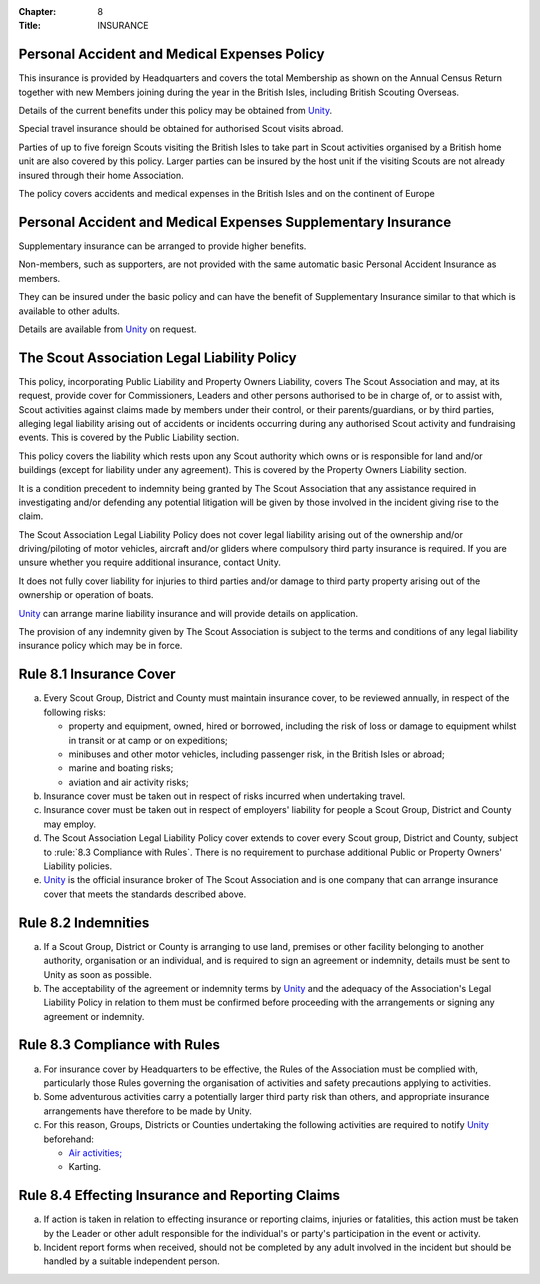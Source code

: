 :Chapter: 8
:Title: INSURANCE

Personal Accident and Medical Expenses Policy
---------------------------------------------
This insurance is provided by Headquarters and covers the total Membership as shown on the Annual Census Return together with new Members joining during the year in the British Isles, including British Scouting Overseas.

Details of the current benefits under this policy may be obtained from `Unity <https://www.unityinsuranceservices.co.uk/scout-insurance>`__.

Special travel insurance should be obtained for authorised Scout visits abroad.

Parties of up to five foreign Scouts visiting the British Isles to take part in Scout activities organised by a British home unit are also covered by this policy. Larger parties can be insured by the host unit if the visiting Scouts are not already insured through their home Association.

The policy covers accidents and medical expenses in the British Isles and on the continent of Europe

Personal Accident and Medical Expenses Supplementary Insurance
--------------------------------------------------------------
Supplementary insurance can be arranged to provide higher benefits.

Non-members, such as supporters, are not provided with the same automatic basic Personal Accident Insurance as members.

They can be insured under the basic policy and can have the benefit of Supplementary Insurance similar to that which is available to other adults.

Details are available from `Unity <https://www.unityinsuranceservices.co.uk/scout-insurance>`__ on request.

The Scout Association Legal Liability Policy
--------------------------------------------
This policy, incorporating Public Liability and Property Owners Liability, covers The Scout Association and may, at its request, provide cover for Commissioners, Leaders and other persons authorised to be in charge of, or to assist with, Scout activities against claims made by members under their control, or their parents/guardians, or by third parties, alleging legal liability arising out of accidents or incidents occurring during any authorised Scout activity and fundraising events. This is covered by the Public Liability section.

This policy covers the liability which rests upon any Scout authority which owns or is responsible for land and/or buildings (except for liability under any agreement). This is covered by the Property Owners Liability section.

It is a condition precedent to indemnity being granted by The Scout Association that any assistance required in investigating and/or defending any potential litigation will be given by those involved in the incident giving rise to the claim.

The Scout Association Legal Liability Policy does not cover legal liability arising out of the ownership and/or driving/piloting of motor vehicles, aircraft and/or gliders where compulsory third party insurance is required. If you are unsure whether you require additional insurance, contact Unity.

It does not fully cover liability for injuries to third parties and/or damage to third party property arising out of the ownership or operation of boats.

`Unity <https://www.unityinsuranceservices.co.uk/scout-insurance>`__ can arrange marine liability insurance and will provide details on application.

The provision of any indemnity given by The Scout Association is subject to the terms and conditions of any legal liability insurance policy which may be in force.

Rule 8.1 Insurance Cover
------------------------
a. Every Scout Group, District and County must maintain insurance cover, to be reviewed annually, in respect of the following risks:

   * property and equipment, owned, hired or borrowed, including the risk of loss or damage to equipment whilst in transit or at camp or on expeditions;
   * minibuses and other motor vehicles, including passenger risk, in the British Isles or abroad;
   * marine and boating risks;
   * aviation and air activity risks;

b. Insurance cover must be taken out in respect of risks incurred when undertaking travel.

c. Insurance cover must be taken out in respect of employers' liability for people a Scout Group, District and County may employ.

d. The Scout Association Legal Liability Policy cover extends to cover every Scout group, District and County, subject to :rule:`8.3 Compliance with Rules`. There is no requirement to purchase additional Public or Property Owners' Liability policies.

e. `Unity <https://www.unityinsuranceservices.co.uk/scout-insurance>`__ is the official insurance broker of The Scout Association and is one company that can arrange insurance cover that meets the standards described above.

Rule 8.2 Indemnities
--------------------
a. If a Scout Group, District or County is arranging to use land, premises or other facility belonging to another authority, organisation or an individual, and is required to sign an agreement or indemnity, details must be sent to Unity as soon as possible.

b. The acceptability of the agreement or indemnity terms by `Unity <https://www.unityinsuranceservices.co.uk/scout-insurance>`__ and the adequacy of the Association's Legal Liability Policy in relation to them must be confirmed before proceeding with the arrangements or signing any agreement or indemnity.

Rule 8.3 Compliance with Rules
------------------------------
a. For insurance cover by Headquarters to be effective, the Rules of the Association must be complied with, particularly those Rules governing the organisation of activities and safety precautions applying to activities.

b. Some adventurous activities carry a potentially larger third party risk than others, and appropriate insurance arrangements have therefore to be made by Unity.

c. For this reason, Groups, Districts or Counties undertaking the following activities are required to notify `Unity <https://www.unityinsuranceservices.co.uk/scout-insurance>`__ beforehand:

   * `Air activities; <https://www.scouts.org.uk/volunteers/running-your-section/programme-guidance/general-activity-guidance/air-activities/>`__
   * Karting.

Rule 8.4 Effecting Insurance and Reporting Claims
-------------------------------------------------
a. If action is taken in relation to effecting insurance or reporting claims, injuries or fatalities, this action must be taken by the Leader or other adult responsible for the individual's or party's participation in the event or activity.

b. Incident report forms when received, should not be completed by any adult involved in the incident but should be handled by a suitable independent person.
